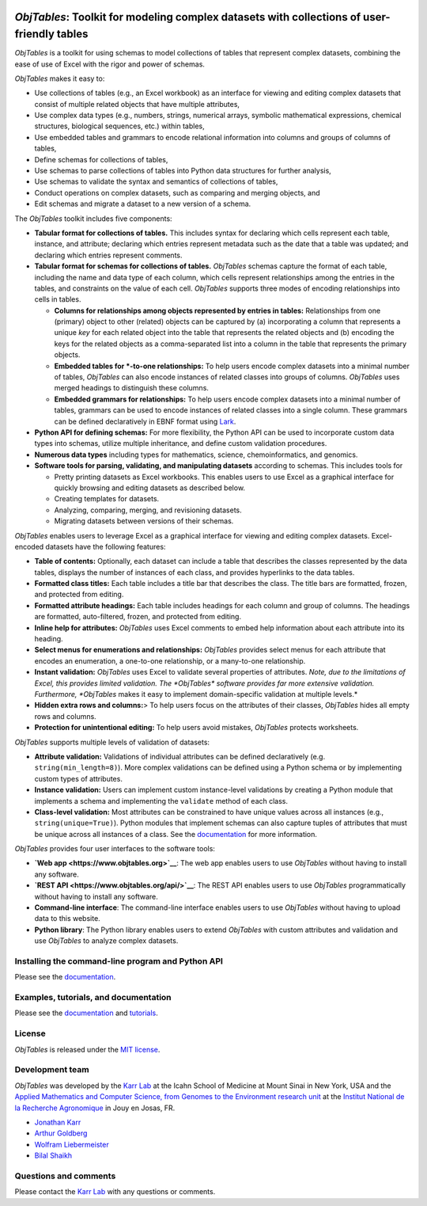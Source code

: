 |PyPI package| |Documentation| |Test results| |Test coverage| |Code
analysis| |License| |Analytics|

*ObjTables*: Toolkit for modeling complex datasets with collections of user-friendly tables
===========================================================================================

*ObjTables* is a toolkit for using schemas to model collections of
tables that represent complex datasets, combining the ease of use of
Excel with the rigor and power of schemas.

*ObjTables* makes it easy to:

-  Use collections of tables (e.g., an Excel workbook) as an interface
   for viewing and editing complex datasets that consist of multiple
   related objects that have multiple attributes,
-  Use complex data types (e.g., numbers, strings, numerical arrays,
   symbolic mathematical expressions, chemical structures, biological
   sequences, etc.) within tables,
-  Use embedded tables and grammars to encode relational information
   into columns and groups of columns of tables,
-  Define schemas for collections of tables,
-  Use schemas to parse collections of tables into Python data
   structures for further analysis,
-  Use schemas to validate the syntax and semantics of collections of
   tables,
-  Conduct operations on complex datasets, such as comparing and merging
   objects, and
-  Edit schemas and migrate a dataset to a new version of a schema.

The *ObjTables* toolkit includes five components:

-  **Tabular format for collections of tables.** This includes syntax
   for declaring which cells represent each table, instance, and
   attribute; declaring which entries represent metadata such as the
   date that a table was updated; and declaring which entries represent
   comments.
-  **Tabular format for schemas for collections of tables.** *ObjTables*
   schemas capture the format of each table, including the name and data
   type of each column, which cells represent relationships among the
   entries in the tables, and constraints on the value of each cell.
   *ObjTables* supports three modes of encoding relationships into cells
   in tables.

   -  **Columns for relationships among objects represented by entries
      in tables:** Relationships from one (primary) object to other
      (related) objects can be captured by (a) incorporating a column
      that represents a unique *key* for each related object into the
      table that represents the related objects and (b) encoding the
      keys for the related objects as a comma-separated list into a
      column in the table that represents the primary objects.
   -  **Embedded tables for \*-to-one relationships:** To help users
      encode complex datasets into a minimal number of tables,
      *ObjTables* can also encode instances of related classes into
      groups of columns. *ObjTables* uses merged headings to distinguish
      these columns.
   -  **Embedded grammars for relationships:** To help users encode
      complex datasets into a minimal number of tables, grammars can be
      used to encode instances of related classes into a single column.
      These grammars can be defined declaratively in EBNF format using
      `Lark <https://lark-parser.readthedocs.io>`__.

-  **Python API for defining schemas:** For more flexibility, the Python
   API can be used to incorporate custom data types into schemas,
   utilize multiple inheritance, and define custom validation
   procedures.
-  **Numerous data types** including types for mathematics, science,
   chemoinformatics, and genomics.
-  **Software tools for parsing, validating, and manipulating datasets**
   according to schemas. This includes tools for

   -  Pretty printing datasets as Excel workbooks. This enables users to
      use Excel as a graphical interface for quickly browsing and
      editing datasets as described below.
   -  Creating templates for datasets.
   -  Analyzing, comparing, merging, and revisioning datasets.
   -  Migrating datasets between versions of their schemas.

*ObjTables* enables users to leverage Excel as a graphical interface for
viewing and editing complex datasets. Excel-encoded datasets have the
following features:

-  **Table of contents:** Optionally, each dataset can include a table
   that describes the classes represented by the data tables, displays
   the number of instances of each class, and provides hyperlinks to the
   data tables.
-  **Formatted class titles:** Each table includes a title bar that
   describes the class. The title bars are formatted, frozen, and
   protected from editing.
-  **Formatted attribute headings:** Each table includes headings for
   each column and group of columns. The headings are formatted,
   auto-filtered, frozen, and protected from editing.
-  **Inline help for attributes:** *ObjTables* uses Excel comments to
   embed help information about each attribute into its heading.
-  **Select menus for enumerations and relationships:** *ObjTables*
   provides select menus for each attribute that encodes an enumeration,
   a one-to-one relationship, or a many-to-one relationship.
-  **Instant validation:** *ObjTables* uses Excel to validate several
   properties of attributes. *Note, due to the limitations of Excel,
   this provides limited validation. The *\ ObjTables\* software
   provides far more extensive validation. Furthermore, *ObjTables*
   makes it easy to implement domain-specific validation at multiple
   levels.\*
-  **Hidden extra rows and columns:**> To help users focus on the
   attributes of their classes, *ObjTables* hides all empty rows and
   columns.
-  **Protection for unintentional editing:** To help users avoid
   mistakes, *ObjTables* protects worksheets.

*ObjTables* supports multiple levels of validation of datasets:

-  **Attribute validation:** Validations of individual attributes can be
   defined declaratively (e.g. ``string(min_length=8)``). More complex
   validations can be defined using a Python schema or by implementing
   custom types of attributes.
-  **Instance validation:** Users can implement custom instance-level
   validations by creating a Python module that implements a schema and
   implementing the ``validate`` method of each class.
-  **Class-level validation:** Most attributes can be constrained to
   have unique values across all instances (e.g.,
   ``string(unique=True)``). Python modules that implement schemas can
   also capture tuples of attributes that must be unique across all
   instances of a class. See the
   `documentation <https://docs.karrlab.org/obj_tables>`__ for more
   information.

*ObjTables* provides four user interfaces to the software tools:

-  **`Web app <https://www.objtables.org>`__**: The web app enables
   users to use *ObjTables* without having to install any software.
-  **`REST API <https://www.objtables.org/api/>`__**: The REST API
   enables users to use *ObjTables* programmatically without having to
   install any software.
-  **Command-line interface**: The command-line interface enables users
   to use *ObjTables* without having to upload data to this website.
-  **Python library**: The Python library enables users to extend
   *ObjTables* with custom attributes and validation and use *ObjTables*
   to analyze complex datasets.

Installing the command-line program and Python API
--------------------------------------------------

Please see the
`documentation <https://docs.karrlab.org/obj_tables/installation.html>`__.

Examples, tutorials, and documentation
--------------------------------------

Please see the `documentation <https://docs.karrlab.org/obj_tables>`__
and `tutorials <https://sandbox.karrlab.org>`__.

License
-------

*ObjTables* is released under the `MIT license <LICENSE>`__.

Development team
----------------

*ObjTables* was developed by the `Karr Lab <https://www.karrlab.org>`__
at the Icahn School of Medicine at Mount Sinai in New York, USA and the
`Applied Mathematics and Computer Science, from Genomes to the
Environment research unit <http://maiage.jouy.inra.fr/?q=en>`__ at the
`Institut National de la Recherche
Agronomique <https://www.jouy.inra.fr/en>`__ in Jouy en Josas, FR.

-  `Jonathan Karr <https://www.karrlab.org>`__
-  `Arthur
   Goldberg <https://www.mountsinai.org/profiles/arthur-p-goldberg>`__
-  `Wolfram
   Liebermeister <https://www.metabolic-economics.de/liebermeister/>`__
-  `Bilal Shaikh <https://www.bshaikh.com>`__

Questions and comments
----------------------

Please contact the `Karr Lab <mailto:info@karrlab.org>`__ with any
questions or comments.

.. |PyPI package| image:: https://img.shields.io/pypi/v/obj_tables.svg
   :target: https://pypi.python.org/pypi/obj_tables
.. |Documentation| image:: https://readthedocs.org/projects/obj-tables/badge/?version=latest
   :target: https://docs.karrlab.org/obj_tables
.. |Test results| image:: https://circleci.com/gh/KarrLab/obj_tables.svg?style=shield
   :target: https://circleci.com/gh/KarrLab/obj_tables
.. |Test coverage| image:: https://coveralls.io/repos/github/KarrLab/obj_tables/badge.svg
   :target: https://coveralls.io/github/KarrLab/obj_tables
.. |Code analysis| image:: https://api.codeclimate.com/v1/badges/164d7483a2d3bb68b3ca/maintainability
   :target: https://codeclimate.com/github/KarrLab/obj_tables
.. |License| image:: https://img.shields.io/github/license/KarrLab/obj_tables.svg
   :target: LICENSE
.. |Analytics| image:: https://ga-beacon.appspot.com/UA-86759801-1/obj_tables/README.md?pixel

